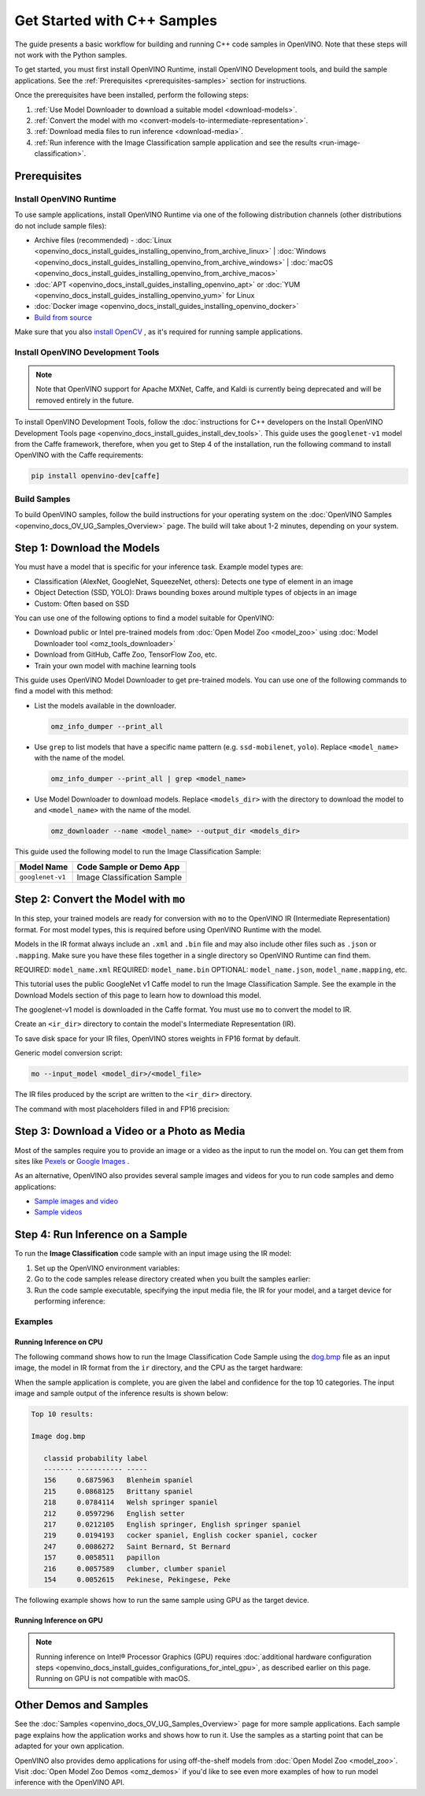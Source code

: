 .. {#openvino_docs_get_started_get_started_demos}

Get Started with C++ Samples
============================


.. meta::
   :description: Learn the details on the workflow of Intel® Distribution of OpenVINO™
                 toolkit, and how to run inference, using provided code samples.


The guide presents a basic workflow for building and running C++ code samples in OpenVINO. Note that these steps will not work with the Python samples.

To get started, you must first install OpenVINO Runtime, install OpenVINO Development tools, and build the sample applications. See the :ref:`Prerequisites <prerequisites-samples>` section for instructions.

Once the prerequisites have been installed, perform the following steps:

1. :ref:`Use Model Downloader to download a suitable model <download-models>`.
2. :ref:`Convert the model with mo <convert-models-to-intermediate-representation>`.
3. :ref:`Download media files to run inference <download-media>`.
4. :ref:`Run inference with the Image Classification sample application and see the results <run-image-classification>`.

.. _prerequisites-samples:

Prerequisites
#############

Install OpenVINO Runtime
++++++++++++++++++++++++

To use sample applications, install OpenVINO Runtime via one of the following distribution channels (other distributions do not include sample files):

* Archive files (recommended) - :doc:`Linux <openvino_docs_install_guides_installing_openvino_from_archive_linux>` | :doc:`Windows <openvino_docs_install_guides_installing_openvino_from_archive_windows>` | :doc:`macOS <openvino_docs_install_guides_installing_openvino_from_archive_macos>`
* :doc:`APT <openvino_docs_install_guides_installing_openvino_apt>` or :doc:`YUM <openvino_docs_install_guides_installing_openvino_yum>` for Linux
* :doc:`Docker image <openvino_docs_install_guides_installing_openvino_docker>`
* `Build from source <https://github.com/openvinotoolkit/openvino/blob/master/docs/dev/build.md>`__

Make sure that you also `install OpenCV <https://github.com/opencv/opencv/wiki/BuildOpenCV4OpenVINO>`__ , as it's required for running sample applications.



Install OpenVINO Development Tools
++++++++++++++++++++++++++++++++++

.. note::

   Note that OpenVINO support for Apache MXNet, Caffe, and Kaldi is currently being deprecated and will be removed entirely in the future.

To install OpenVINO Development Tools, follow the :doc:`instructions for C++ developers on the Install OpenVINO Development Tools page <openvino_docs_install_guides_install_dev_tools>`. This guide uses the ``googlenet-v1`` model from the Caffe framework, therefore, when you get to Step 4 of the installation, run the following command to install OpenVINO with the Caffe requirements:

.. code-block:: sh

   pip install openvino-dev[caffe]






Build Samples
+++++++++++++

To build OpenVINO samples, follow the build instructions for your operating system on the :doc:`OpenVINO Samples <openvino_docs_OV_UG_Samples_Overview>` page. The build will take about 1-2 minutes, depending on your system.

.. _download-models:

Step 1: Download the Models
###########################

You must have a model that is specific for your inference task. Example model types are:

- Classification (AlexNet, GoogleNet, SqueezeNet, others): Detects one type of element in an image
- Object Detection (SSD, YOLO): Draws bounding boxes around multiple types of objects in an image
- Custom: Often based on SSD

You can use one of the following options to find a model suitable for OpenVINO:

- Download public or Intel pre-trained models from :doc:`Open Model Zoo <model_zoo>` using :doc:`Model Downloader tool <omz_tools_downloader>`
- Download from GitHub, Caffe Zoo, TensorFlow Zoo, etc.
- Train your own model with machine learning tools

This guide uses OpenVINO Model Downloader to get pre-trained models. You can use one of the following commands to find a model with this method:

* List the models available in the downloader.

  .. code-block:: sh

     omz_info_dumper --print_all

* Use ``grep`` to list models that have a specific name pattern (e.g. ``ssd-mobilenet``, ``yolo``). Replace ``<model_name>`` with the name of the model.

  .. code-block:: sh

     omz_info_dumper --print_all | grep <model_name>

* Use Model Downloader to download models. Replace ``<models_dir>`` with the directory to download the model to and ``<model_name>`` with the name of the model.

  .. code-block:: sh

     omz_downloader --name <model_name> --output_dir <models_dir>

This guide used the following model to run the Image Classification Sample:

+------------------+-----------------------------+
| Model Name       | Code Sample or Demo App     |
+==================+=============================+
| ``googlenet-v1`` | Image Classification Sample |
+------------------+-----------------------------+

.. dropdown:: Click to view how to download the GoogleNet v1 Caffe model

   To download the GoogleNet v1 Caffe model to the `models` folder:

   .. tab-set::

      .. tab-item:: Windows
         :sync: windows

         .. code-block:: bat

            omz_downloader --name googlenet-v1 --output_dir %USERPROFILE%\Documents\models

      .. tab-item:: Linux
         :sync: linux

         .. code-block:: sh

            omz_downloader --name googlenet-v1 --output_dir ~/models

      .. tab-item:: macOS
         :sync: macos

         .. code-block:: sh

            omz_downloader --name googlenet-v1 --output_dir ~/models


   Your screen will look similar to this after the download and show the paths of downloaded files:

   .. tab-set::

      .. tab-item:: Windows
         :sync: windows

         .. code-block:: bat

            ################|| Downloading models ||################

            ========== Downloading C:\Users\username\Documents\models\public\googlenet-v1\googlenet-v1.prototxt
            ... 100%, 9 KB, ? KB/s, 0 seconds passed

            ========== Downloading C:\Users\username\Documents\models\public\googlenet-v1\googlenet-v1.caffemodel
            ... 100%, 4834 KB, 571 KB/s, 8 seconds passed

            ################|| Post-processing ||################

            ========== Replacing text in C:\Users\username\Documents\models\public\googlenet-v1\googlenet-v1.prototxt

      .. tab-item:: Linux
         :sync: linux

         .. code-block:: sh

            ###############|| Downloading models ||###############

            ========= Downloading /home/username/models/public/googlenet-v1/googlenet-v1.prototxt

            ========= Downloading /home/username/models/public/googlenet-v1/googlenet-v1.caffemodel
            ... 100%, 4834 KB, 3157 KB/s, 1 seconds passed

            ###############|| Post processing ||###############

            ========= Replacing text in /home/username/models/public/googlenet-v1/googlenet-v1.prototxt =========

      .. tab-item:: macOS
         :sync: macos

         .. code-block:: sh

            ###############|| Downloading models ||###############

            ========= Downloading /Users/username/models/public/googlenet-v1/googlenet-v1.prototxt
            ... 100%, 9 KB, 44058 KB/s, 0 seconds passed

            ========= Downloading /Users/username/models/public/googlenet-v1/googlenet-v1.caffemodel
            ... 100%, 4834 KB, 4877 KB/s, 0 seconds passed

            ###############|| Post processing ||###############

            ========= Replacing text in /Users/username/models/public/googlenet-v1/googlenet-v1.prototxt =========

.. _convert-models-to-intermediate-representation:

Step 2: Convert the Model with ``mo``
#####################################

In this step, your trained models are ready for conversion with ``mo`` to the OpenVINO IR (Intermediate Representation) format. For most model types, this is required before using OpenVINO Runtime with the model.

Models in the IR format always include an ``.xml`` and ``.bin`` file and may also include other files such as ``.json`` or ``.mapping``. Make sure you have these files together in a single directory so OpenVINO Runtime can find them.

REQUIRED: ``model_name.xml``
REQUIRED: ``model_name.bin``
OPTIONAL: ``model_name.json``, ``model_name.mapping``, etc.

This tutorial uses the public GoogleNet v1 Caffe model to run the Image Classification Sample. See the example in the Download Models section of this page to learn how to download this model.

The googlenet-v1 model is downloaded in the Caffe format. You must use ``mo`` to convert the model to IR.

Create an ``<ir_dir>`` directory to contain the model's Intermediate Representation (IR).

.. tab-set::

   .. tab-item:: Windows
      :sync: windows

      .. code-block:: bat

         mkdir %USERPROFILE%\Documents\ir

   .. tab-item:: Linux
      :sync: linux

      .. code-block:: sh

         mkdir ~/ir

   .. tab-item:: macOS
      :sync: macos

      .. code-block:: sh

         mkdir ~/ir

To save disk space for your IR files, OpenVINO stores weights in FP16 format by default.

Generic model conversion script:

.. code-block:: sh

   mo --input_model <model_dir>/<model_file>


The IR files produced by the script are written to the ``<ir_dir>`` directory.

The command with most placeholders filled in and FP16 precision:

.. tab-set::

   .. tab-item:: Windows
      :sync: windows

      .. code-block:: bat

         mo --input_model %USERPROFILE%\Documents\models\public\googlenet-v1\googlenet-v1.caffemodel --compress_to_fp16 --output_dir %USERPROFILE%\Documents\ir

   .. tab-item:: Linux
      :sync: linux

      .. code-block:: sh

         mo --input_model ~/models/public/googlenet-v1/googlenet-v1.caffemodel --compress_to_fp16 --output_dir ~/ir

   .. tab-item:: macOS
      :sync: macos

      .. code-block:: sh

         mo --input_model ~/models/public/googlenet-v1/googlenet-v1.caffemodel --compress_to_fp16 --output_dir ~/ir

.. _download-media:

Step 3: Download a Video or a Photo as Media
############################################

Most of the samples require you to provide an image or a video as the input to run the model on. You can get them from sites like `Pexels <https://pexels.com>`__ or `Google Images <https://images.google.com>`__ .

As an alternative, OpenVINO also provides several sample images and videos for you to run code samples and demo applications:

- `Sample images and video <https://storage.openvinotoolkit.org/data/test_data/>`__
- `Sample videos <https://github.com/intel-iot-devkit/sample-videos>`__

.. _run-image-classification:

Step 4: Run Inference on a Sample
##################################

To run the **Image Classification** code sample with an input image using the IR model:

1. Set up the OpenVINO environment variables:

   .. tab-set::

      .. tab-item:: Windows
         :sync: windows

         .. code-block:: bat

            <INSTALL_DIR>\setupvars.bat

      .. tab-item:: Linux
         :sync: linux

         .. code-block:: sh

            source  <INSTALL_DIR>/setupvars.sh

      .. tab-item:: macOS
         :sync: macos

         .. code-block:: sh

            source <INSTALL_DIR>/setupvars.sh

2. Go to the code samples release directory created when you built the samples earlier:

   .. tab-set::

      .. tab-item:: Windows
         :sync: windows

         .. code-block:: bat

            cd  %USERPROFILE%\Documents\Intel\OpenVINO\openvino_samples_build\intel64\Release

      .. tab-item:: Linux
         :sync: linux

         .. code-block:: sh

            cd ~/openvino_cpp_samples_build/intel64/Release

      .. tab-item:: macOS
         :sync: macos

         .. code-block:: sh

            cd ~/openvino_cpp_samples_build/intel64/Release

3. Run the code sample executable, specifying the input media file, the IR for your model, and a target device for performing inference:

   .. tab-set::

      .. tab-item:: Windows
         :sync: windows

         .. code-block:: bat

            classification_sample_async.exe -i <path_to_media> -m <path_to_model> -d <target_device>

      .. tab-item:: Linux
         :sync: linux

         .. code-block:: sh

            classification_sample_async -i <path_to_media> -m <path_to_model> -d <target_device>

      .. tab-item:: macOS
         :sync: macos

         .. code-block:: sh

            classification_sample_async -i <path_to_media> -m <path_to_model> -d <target_device>

Examples
++++++++

Running Inference on CPU
------------------------

The following command shows how to run the Image Classification Code Sample using the `dog.bmp <https://storage.openvinotoolkit.org/data/test_data/images/224x224/dog.bmp>`__ file as an input image, the model in IR format from the ``ir`` directory, and the CPU as the target hardware:

.. tab-set::

   .. tab-item:: Windows
      :sync: windows

      .. code-block:: bat

         .\classification_sample_async.exe -i %USERPROFILE%\Downloads\dog.bmp -m %USERPROFILE%\Documents\ir\googlenet-v1.xml -d CPU

   .. tab-item:: Linux
      :sync: linux

      .. code-block:: sh

         ./classification_sample_async -i ~/Downloads/dog.bmp -m ~/ir/googlenet-v1.xml -d CPU

   .. tab-item:: macOS
      :sync: macos

      .. code-block:: sh

         ./classification_sample_async -i ~/Downloads/dog.bmp -m ~/ir/googlenet-v1.xml -d CPU

When the sample application is complete, you are given the label and confidence for the top 10 categories. The input image and sample output of the inference results is shown below:

.. image:: _static/images/dog.png

.. code-block:: sh

   Top 10 results:

   Image dog.bmp

      classid probability label
      ------- ----------- -----
      156     0.6875963   Blenheim spaniel
      215     0.0868125   Brittany spaniel
      218     0.0784114   Welsh springer spaniel
      212     0.0597296   English setter
      217     0.0212105   English springer, English springer spaniel
      219     0.0194193   cocker spaniel, English cocker spaniel, cocker
      247     0.0086272   Saint Bernard, St Bernard
      157     0.0058511   papillon
      216     0.0057589   clumber, clumber spaniel
      154     0.0052615   Pekinese, Pekingese, Peke

The following example shows how to run the same sample using GPU as the target device.

Running Inference on GPU
------------------------

.. note::

   Running inference on Intel® Processor Graphics (GPU) requires :doc:`additional hardware configuration steps <openvino_docs_install_guides_configurations_for_intel_gpu>`, as described earlier on this page. Running on GPU is not compatible with macOS.

.. tab-set::

   .. tab-item:: Windows
      :sync: windows

      .. code-block:: bat

         .\classification_sample_async.exe -i %USERPROFILE%\Downloads\dog.bmp -m %USERPROFILE%\Documents\ir\googlenet-v1.xml -d GPU

   .. tab-item:: Linux
      :sync: linux

      .. code-block:: sh

         ./classification_sample_async -i ~/Downloads/dog.bmp -m ~/ir/googlenet-v1.xml -d GPU


Other Demos and Samples
#######################

See the :doc:`Samples <openvino_docs_OV_UG_Samples_Overview>` page for more sample applications. Each sample page explains how the application works and shows how to run it. Use the samples as a starting point that can be adapted for your own application.

OpenVINO also provides demo applications for using off-the-shelf models from :doc:`Open Model Zoo <model_zoo>`. Visit :doc:`Open Model Zoo Demos <omz_demos>` if you'd like to see even more examples of how to run model inference with the OpenVINO API.


